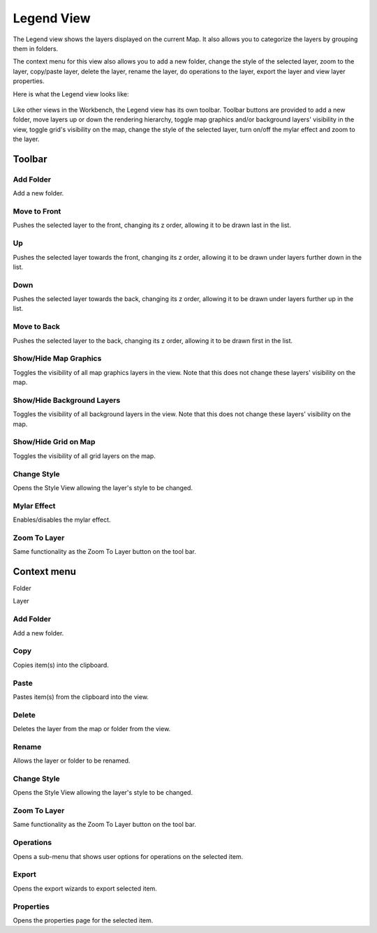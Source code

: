 Legend View
###########

The Legend view shows the layers displayed on the current Map. It also allows you to categorize the
layers by grouping them in folders.

The context menu for this view also allows you to add a new folder, change the style of the selected
layer, zoom to the layer, copy/paste layer, delete the layer, rename the layer, do operations to the
layer, export the layer and view layer properties.

Here is what the Legend view looks like:

.. figure:: /images/legend_view/legend_view.png
   :align: center
   :alt:

Like other views in the Workbench, the Legend view has its own toolbar. Toolbar buttons are
provided to add a new folder, move layers up or down the rendering hierarchy, toggle map graphics
and/or background layers' visibility in the view, toggle grid's visibility on the map, change the
style of the selected layer, turn on/off the mylar effect and zoom to the layer.

Toolbar
-------

.. image:: /images/legend_view/legend_toolbar.png
  

Add Folder
~~~~~~~~~~

Add a new folder.

Move to Front
~~~~~~~~~~~~~

Pushes the selected layer to the front, changing its z order, allowing it to be drawn last in the
list.

Up
~~

Pushes the selected layer towards the front, changing its z order, allowing it to be drawn under
layers further down in the list.

Down
~~~~

Pushes the selected layer towards the back, changing its z order, allowing it to be drawn under
layers further up in the list.

Move to Back
~~~~~~~~~~~~

Pushes the selected layer to the back, changing its z order, allowing it to be drawn first in the
list.

Show/Hide Map Graphics
~~~~~~~~~~~~~~~~~~~~~~

Toggles the visibility of all map graphics layers in the view. Note that this does not change these
layers' visibility on the map.

Show/Hide Background Layers
~~~~~~~~~~~~~~~~~~~~~~~~~~~

Toggles the visibility of all background layers in the view. Note that this does not change these
layers' visibility on the map.

Show/Hide Grid on Map
~~~~~~~~~~~~~~~~~~~~~

Toggles the visibility of all grid layers on the map.

Change Style
~~~~~~~~~~~~

Opens the Style View allowing the layer's style to be changed.

Mylar Effect
~~~~~~~~~~~~

Enables/disables the mylar effect.

Zoom To Layer
~~~~~~~~~~~~~

Same functionality as the Zoom To Layer button on the tool bar.

Context menu
------------

Folder

Layer

.. figure:: /images/legend_view/legend_context_folder.png
   :align: center
   :alt:

.. figure:: /images/legend_view/legend_context_layer.png
   :align: center
   :alt:

Add Folder
~~~~~~~~~~

Add a new folder.

Copy
~~~~

Copies item(s) into the clipboard.

Paste
~~~~~

Pastes item(s) from the clipboard into the view.

Delete
~~~~~~

Deletes the layer from the map or folder from the view.

Rename
~~~~~~

Allows the layer or folder to be renamed.

Change Style
~~~~~~~~~~~~

Opens the Style View allowing the layer's style to be changed.

Zoom To Layer
~~~~~~~~~~~~~

Same functionality as the Zoom To Layer button on the tool bar.

Operations
~~~~~~~~~~

Opens a sub-menu that shows user options for operations on the selected item.

Export
~~~~~~

Opens the export wizards to export selected item.

Properties
~~~~~~~~~~

Opens the properties page for the selected item.

